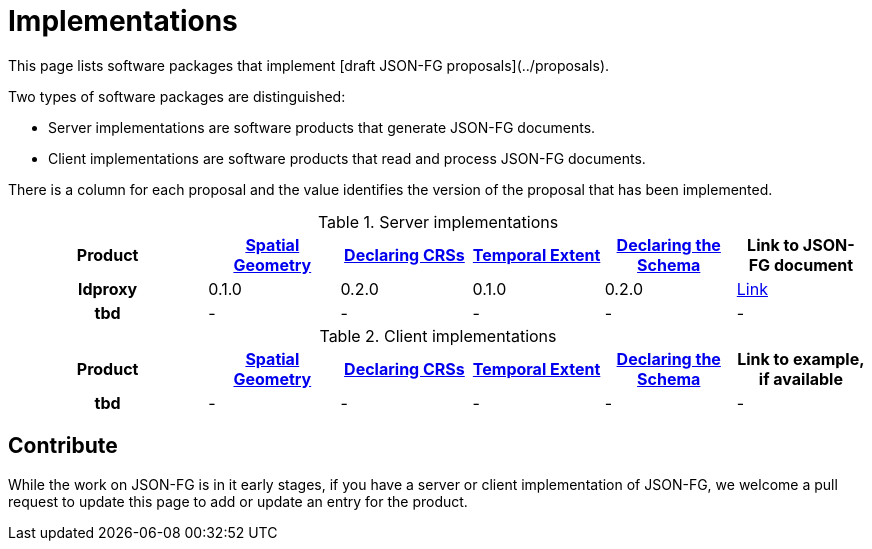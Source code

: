 # Implementations

This page lists software packages that implement [draft JSON-FG proposals](../proposals).

Two types of software packages are distinguished:

* Server implementations are software products that generate JSON-FG documents.
* Client implementations are software products that read and process JSON-FG documents.

There is a column for each proposal and the value identifies the version of the proposal that has been implemented.

.Server implementations
[cols="3h,^2a,^2a,^2a,^2a,^2a",options="header",grid="rows",stripes="hover"]
|===
| Product | link:../proposals/spatial-geometry.adoc[Spatial Geometry] | link:../proposals/ref-sys.adoc[Declaring CRSs] | link:../proposals/temporal-extent.adoc[Temporal Extent] | link:../proposals/schema-ref.adoc[Declaring the Schema] | Link to JSON-FG document

| ldproxy | 0.1.0 | 0.2.0 | 0.1.0 | 0.2.0 | https://t17.ldproxy.net/fns/collections/notam/items?f=jsonfg&crs=http://www.opengis.net/def/crs/EPSG/0/3857[Link]

| tbd | - | - | - | - | -

|===

.Client implementations
[cols="3h,^2a,^2a,^2a,^2a,^2a",options="header",grid="rows",stripes="hover"]
|===
| Product | link:../proposals/spatial-geometry.adoc[Spatial Geometry] | link:../proposals/ref-sys.adoc[Declaring CRSs] | link:../proposals/temporal-extent.adoc[Temporal Extent] | link:../proposals/schema-ref.adoc[Declaring the Schema] | Link to example, if available

| tbd | - | - | - | - | -

|===

## Contribute

While the work on JSON-FG is in it early stages, if you have a server or client implementation of JSON-FG, we welcome a pull request to update this page to add or update an entry for the product. 
